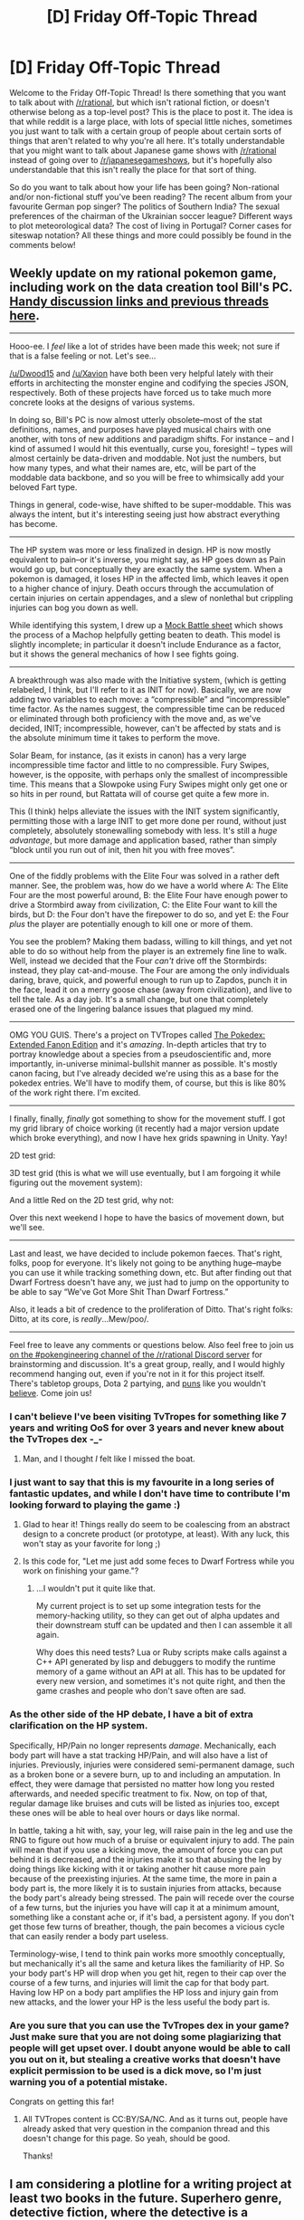 #+TITLE: [D] Friday Off-Topic Thread

* [D] Friday Off-Topic Thread
:PROPERTIES:
:Author: AutoModerator
:Score: 19
:DateUnix: 1480691083.0
:DateShort: 2016-Dec-02
:END:
Welcome to the Friday Off-Topic Thread! Is there something that you want to talk about with [[/r/rational]], but which isn't rational fiction, or doesn't otherwise belong as a top-level post? This is the place to post it. The idea is that while reddit is a large place, with lots of special little niches, sometimes you just want to talk with a certain group of people about certain sorts of things that aren't related to why you're all here. It's totally understandable that you might want to talk about Japanese game shows with [[/r/rational]] instead of going over to [[/r/japanesegameshows]], but it's hopefully also understandable that this isn't really the place for that sort of thing.

So do you want to talk about how your life has been going? Non-rational and/or non-fictional stuff you've been reading? The recent album from your favourite German pop singer? The politics of Southern India? The sexual preferences of the chairman of the Ukrainian soccer league? Different ways to plot meteorological data? The cost of living in Portugal? Corner cases for siteswap notation? All these things and more could possibly be found in the comments below!


** Weekly update on my rational pokemon game, including work on the data creation tool Bill's PC. [[https://docs.google.com/document/d/1EUSMDHdRdbvQJii5uoSezbjtvJpxdF6Da8zqvuW42bg/edit?usp=sharing][Handy discussion links and previous threads here]].

--------------

Hooo-ee.  I /feel/ like a lot of strides have been made this week; not sure if that is a false feeling or not.  Let's see...

[[/u/Dwood15]] and [[/u/Xavion]] have both been very helpful lately with their efforts in architecting the monster engine and codifying the species JSON, respectively.  Both of these projects have forced us to take much more concrete looks at the designs of various systems.  

In doing so, Bill's PC is now almost utterly obsolete--most of the stat definitions, names, and purposes have played musical chairs with one another, with tons of new additions and paradigm shifts.  For instance -- and I kind of assumed I would hit this eventually, curse you, foresight! -- types will almost certainly be data-driven and moddable.  Not just the numbers, but how many types, and what their names are, etc, will be part of the moddable data backbone, and so you will be free to whimsically add your beloved Fart type.

Things in general, code-wise, have shifted to be super-moddable.  This was always the intent, but it's interesting seeing just how abstract everything has become.

--------------

The HP system was more or less finalized in design.  HP is now mostly equivalent to pain--or it's inverse, you might say, as HP goes down as Pain would go up, but conceptually they are exactly the same system.  When a pokemon is damaged, it loses HP in the affected limb, which leaves it open to a higher chance of injury.  Death occurs through the accumulation of certain injuries on certain appendages, and a slew of nonlethal but crippling injuries can bog you down as well.

While identifying this system, I drew up a [[https://docs.google.com/document/d/1aT7Oa0F35Y_9rEJgEkE5pTwT7ckBR9nHA3wGdvINgTs/edit][Mock Battle sheet]] which shows the process of a Machop helpfully getting beaten to death.  This model is slightly incomplete; in particular it doesn't include Endurance as a factor, but it shows the general mechanics of how I see fights going.

--------------

A breakthrough was also made with the Initiative system, (which is getting relabeled, I think, but I'll refer to it as INIT for now).  Basically, we are now adding two variables to each move: a “compressible” and “incompressible” time factor.  As the names suggest, the compressible time can be reduced or eliminated through both proficiency with the move and, as we've decided, INIT; incompressible, however, can't be affected by stats and is the absolute minimum time it takes to perform the move.

Solar Beam, for instance, (as it exists in canon) has a very large incompressible time factor and little to no compressible.  Fury Swipes, however, is the opposite, with perhaps only the smallest of incompressible time.  This means that a Slowpoke using Fury Swipes might only get one or so hits in per round, but Rattata will of course get quite a few more in.

This (I think) helps alleviate the issues with the INIT system significantly, permitting those with a large INIT to get more done per round, without just completely, absolutely stonewalling somebody with less.  It's still a /huge advantage/, but more damage and application based, rather than simply “block until you run out of init, then hit you with free moves”.

--------------

One of the fiddly problems with the Elite Four was solved in a rather deft manner.  See, the problem was, how do we have a world where A: The Elite Four are the most powerful around, B: the Elite Four have enough power to drive a Stormbird away from civilization, C: the Elite Four want to kill the birds, but D: the Four don't have the firepower to do so, and yet E: the Four /plus/ the player are potentially enough to kill one or more of them.

You see the problem?  Making them badass, willing to kill things, and yet not able to do so without help from the player is an extremely fine line to walk.  Well, instead we decided that the Four /can't/ drive off the Stormbirds: instead, they play cat-and-mouse.  The Four are among the only individuals daring, brave, quick, and powerful enough to run up to Zapdos, punch it in the face, lead it on a merry goose chase (away from civilization), and live to tell the tale.  As a day job.  It's a small change, but one that completely erased one of the lingering balance issues that plagued my mind.

--------------

OMG YOU GUIS.  There's a project on TVTropes called [[http://tvtropes.org/pmwiki/pmwiki.php/JustForFun/ThePokedexExtendedFanonEdition][The Pokedex: Extended Fanon Edition]] and it's /amazing/.  In-depth articles that try to portray knowledge about a species from a pseudoscientific and, more importantly, in-universe minimal-bullshit manner as possible.  It's mostly canon facing, but I've already decided we're using this as a base for the pokedex entries.  We'll have to modify them, of course, but this is like 80% of the work right there.  I'm excited.

--------------

I finally, finally, /finally/ got something to show for the movement stuff.  I got my grid library of choice working (it recently had a major version update which broke everything), and now I have hex grids spawning in Unity.  Yay!

2D test grid:

[[http://i.imgur.com/rXlbtQH.png]]

3D test grid (this is what we will use eventually, but I am forgoing it while figuring out the movement system):

[[http://i.imgur.com/7b7QPGs.png]]

And a little Red on the 2D test grid, why not:

[[http://i.imgur.com/urke1Zs.png]]

Over this next weekend I hope to have the basics of movement down, but we'll see.

--------------

Last and least, we have decided to include pokemon faeces.  That's right, folks, poop for everyone.  It's likely not going to be anything huge--maybe you can use it while tracking something down, etc.  But after finding out that Dwarf Fortress doesn't have any, we just had to jump on the opportunity to be able to say “We've Got More Shit Than Dwarf Fortress.”

Also, it leads a bit of credence to the proliferation of Ditto.  That's right folks: Ditto, at its core, is /really/...Mew/poo/.

--------------

Feel free to leave any comments or questions below. Also feel free to join us [[https://discord.gg/sM99CF3][on the #pokengineering channel of the /r/rational Discord server]] for brainstorming and discussion.  It's a great group, really, and I would highly recommend hanging out, even if you're not in it for this project itself.  There's tabletop groups, Dota 2 partying, and [[http://i.imgur.com/j3jRmMZ.png][puns]] like you wouldn't [[http://i.imgur.com/8cUkzoGl.jpg][believe]].  Come join us!
:PROPERTIES:
:Author: ketura
:Score: 16
:DateUnix: 1480694223.0
:DateShort: 2016-Dec-02
:END:

*** I can't believe I've been visiting TvTropes for something like 7 years and writing OoS for over 3 years and never knew about the TvTropes dex -_-
:PROPERTIES:
:Author: DaystarEld
:Score: 8
:DateUnix: 1480714462.0
:DateShort: 2016-Dec-03
:END:

**** Man, and I thought /I/ felt like I missed the boat.
:PROPERTIES:
:Author: ketura
:Score: 6
:DateUnix: 1480715431.0
:DateShort: 2016-Dec-03
:END:


*** I just want to say that this is my favourite in a long series of fantastic updates, and while I don't have time to contribute I'm looking forward to playing the game :)
:PROPERTIES:
:Author: PeridexisErrant
:Score: 5
:DateUnix: 1480714777.0
:DateShort: 2016-Dec-03
:END:

**** Glad to hear it! Things really do seem to be coalescing from an abstract design to a concrete product (or prototype, at least). With any luck, this won't stay as your favorite for long ;)
:PROPERTIES:
:Author: ketura
:Score: 3
:DateUnix: 1480715947.0
:DateShort: 2016-Dec-03
:END:


**** Is this code for, "Let me just add some feces to Dwarf Fortress while you work on finishing your game."?
:PROPERTIES:
:Author: TennisMaster2
:Score: 1
:DateUnix: 1480753762.0
:DateShort: 2016-Dec-03
:END:

***** ...I wouldn't put it quite like that.

My current project is to set up some integration tests for the memory-hacking utility, so they can get out of alpha updates and their downstream stuff can be updated and then I can assemble it all again.

Why does this need tests? Lua or Ruby scripts make calls against a C++ API generated by lisp and debuggers to modify the runtime memory of a game without an API at all. This has to be updated for every new version, and sometimes it's not quite right, and then the game crashes and people who don't save often are sad.
:PROPERTIES:
:Author: PeridexisErrant
:Score: 1
:DateUnix: 1480755903.0
:DateShort: 2016-Dec-03
:END:


*** As the other side of the HP debate, I have a bit of extra clarification on the HP system.

Specifically, HP/Pain no longer represents /damage/. Mechanically, each body part will have a stat tracking HP/Pain, and will also have a list of injuries. Previously, injuries were considered semi-permanent damage, such as a broken bone or a severe burn, up to and including an amputation. In effect, they were damage that persisted no matter how long you rested afterwards, and needed specific treatment to fix. Now, on top of that, regular damage like bruises and cuts will be listed as injuries too, except these ones will be able to heal over hours or days like normal.

In battle, taking a hit with, say, your leg, will raise pain in the leg and use the RNG to figure out how much of a bruise or equivalent injury to add. The pain will mean that if you use a kicking move, the amount of force you can put behind it is decreased, and the injuries make it so that abusing the leg by doing things like kicking with it or taking another hit cause more pain because of the preexisting injuries. At the same time, the more in pain a body part is, the more likely it is to sustain injuries from attacks, because the body part's already being stressed. The pain will recede over the course of a few turns, but the injuries you have will cap it at a minimum amount, something like a constant ache or, if it's bad, a persistent agony. If you don't get those few turns of breather, though, the pain becomes a vicious cycle that can easily render a body part useless.

Terminology-wise, I tend to think pain works more smoothly conceptually, but mechanically it's all the same and ketura likes the familiarity of HP. So your body part's HP will drop when you get hit, regen to their cap over the course of a few turns, and injuries will limit the cap for that body part. Having low HP on a body part amplifies the HP loss and injury gain from new attacks, and the lower your HP is the less useful the body part is.
:PROPERTIES:
:Author: InfernoVulpix
:Score: 3
:DateUnix: 1480696619.0
:DateShort: 2016-Dec-02
:END:


*** Are you sure that you can use the TvTropes dex in your game? Just make sure that you are not doing some plagiarizing that people will get upset over. I doubt anyone would be able to call you out on it, but stealing a creative works that doesn't have explicit permission to be used is a dick move, so I'm just warning you of a potential mistake.

Congrats on getting this far!
:PROPERTIES:
:Author: xamueljones
:Score: 3
:DateUnix: 1480727370.0
:DateShort: 2016-Dec-03
:END:

**** All TVTropes content is CC:BY/SA/NC. And as it turns out, people have already asked that very question in the companion thread and this doesn't change for this page. So yeah, should be good.

Thanks!
:PROPERTIES:
:Author: ketura
:Score: 3
:DateUnix: 1480728146.0
:DateShort: 2016-Dec-03
:END:


** I am considering a plotline for a writing project at least two books in the future. Superhero genre, detective fiction, where the detective is a postcog, able to see the past in the area they are currently located in.

There are clearly highly successful, but eventually run into a big problem. One of the crimes they are called on to investigate was performed by a precog.

Precog vs postcog. Cat and mouse between people who can see each other across time. One critical aspect is that tie passes as a constant between them, meaning they can see and hear each other in real time. The crime was committed three days before the postcog first discovered the guilt of the precog, so the precog has three days in their time to silence the postcog, before the knowledge of their guilt leads to their becoming a fugitive.

The precog knows that the postcog will be able to testify against them, and tries to kill the postcog before the trial date using traps of various types, from explosives to poisons.

The postcog just has to stay alive long enough that the precog is taken into police custody.

I already have lots of ideas, but this seems like something that might be of interest to [[/r/rational][r/rational]], so if you want to point out interesting scenarios, I'd love to hear them.
:PROPERTIES:
:Author: Farmerbob1
:Score: 8
:DateUnix: 1480707726.0
:DateShort: 2016-Dec-02
:END:

*** u/Roxolan:
#+begin_quote
  The precog knows that the postcog will be able to testify against them, and tries to kill the postcog before the trial date using traps of various types, from explosives to poisons.
#+end_quote

How does the postcog not die instantly (to, say, a gun)?

Their power may be very useful in a police investigation, but seems to have limited defensive capabilities, while reliable precog is OP.
:PROPERTIES:
:Author: Roxolan
:Score: 5
:DateUnix: 1480720209.0
:DateShort: 2016-Dec-03
:END:

**** The postcog can follow the precog in realtime, and see what they were doing three days prior, and react to it.

So, if the precog wants to set up an ambush for the postcog, they have to do it in a way that the postcog doesn't realize is a ambush.

One critical part of this is that the two powers become entwined with one another after their first interaction at the crime scene. Neither of them can break free of the timeframe. The entwining limits both parties.
:PROPERTIES:
:Author: Farmerbob1
:Score: 2
:DateUnix: 1480723005.0
:DateShort: 2016-Dec-03
:END:

***** Here's the confusing part, if the precog can set up an ambush for the postcog and see that it's a failure, what stops them from changing the set up or undoing the ambush to take account for how the postcog survived?

For example, precog walks to a room where he left his explosive devices hidden, secretly sets up the bomb for it to explode three days in the future while postcog is watching, and the postcog avoids it by noticing a clue and getting out of the room before it explodes. Precog notices that the postcog was in the room for five minutes before ducking out within ten seconds of the bomb exploding. So he resets the timer (in full view of the postcog) to make it explode about three minutes earlier. How can the postcog survive then?

Basically, while you are giving the illusion that the postcog and precog are interacting directly, the precog can change his actions in advance once he learns of how the postcog acted during a certain timeframe. Or are you going with something like the future is set in stone once observed? Meaning if the precog sees something happen, it has to occur?
:PROPERTIES:
:Author: xamueljones
:Score: 6
:DateUnix: 1480726900.0
:DateShort: 2016-Dec-03
:END:

****** Hrm. Thank you for pointing out the fault so clearly. I think the only way to address it would be to somehow allow the present postcog to somehow communicate with the past postcog, or share a single mental state.

This would allow the postcog to warn herself or simply be aware about what the precog was doing.

In essence the entwining would allow the postcog some semblance of precognitive ability, but only of her own future self's actions.

This would lead to the postcog knowing about ambushes due to warnings or direct observations by the future-self.

However, the postcog is trying to follow the precog, to keep them in view... That means every ambush has the potential to force the postcog break the connection and allow the precog to set ambushes without oversight by the future postcog. which the postcog probably would not survive, for reasons mentioned above.

The precog, if they are clever enough, can set a trap that the postcog doesn't fully understand, and the postcog cannot dally to figure it out, or they will lose track of the precog. The prior postcog, which is the target of the ambushes, has a little longer to figure out traps than the future postcog does.

The precog has limitations. They do not want to become a known criminal, so their activities can't be seen by to many people, and they must create minimal forensic evidence. They cannot visit their home, job, family, or get in their car, use their own phone, etc, when the postcog is watching.

If the postcog can identify the precog, the entire police department can be brought to bear. Even before that, though they are mundanes, they can certainly provide bodyguard support, looking for a disguised man setting in ambush.

If the postcog is identified, especially if he starts killing and destroying lots of people and real estate, more powerful heroes or even vigilantes might also be brought in, some of which would be hard for an otherwise mundane precog to deal with if they learn who he is.

I'll have to think about this for a while to see how viable it is, but if anyone sees more holes, I'd love to hear them.

The important thing is, can the power entwining allow both the precog and postcog to act rationally and have the outcome be uncertain for the reader, without deus-ex?
:PROPERTIES:
:Author: Farmerbob1
:Score: 1
:DateUnix: 1480799369.0
:DateShort: 2016-Dec-04
:END:


***** Precog sits in an ambush spot with a gun. Postcog wanders in their respective powers' range. They notice each other.

Precog knows exactly how postcog is going to try to dodge / flee / counterattack, and aims accordingly. Worst case scenario, if it turns out postcog brought a surprise ace-in-the-hole, precog just flees (while dodging unerringly) and tries again later.

Meanwhile, postcog's power is doing jack shit. All it's showing is precog sitting on their ass for a few hours, which is no help at all to actually survive the ambush.

e: at best postcog might stumble onto precog's trail before hitting the ambush point, IF they luck out on which direction they enter the ambush zone form. But that's easily countered (if nothing else, just by staying in the ambush spot for three days).
:PROPERTIES:
:Author: Roxolan
:Score: 3
:DateUnix: 1480727947.0
:DateShort: 2016-Dec-03
:END:


*** I think you've also missed the important point that /the precog can't have any actual limit on how far they can theoretically see into the future/.\\
If you've read "...And I Show You How Deep The Rabbit Hole Goes" then it's immediately obvious that the precog can see their future actions /which are influenced by things they can see in the future that they currently can't/. Just write what you see in the future (in code so the postcog can't read it) then look at what you've written 3 days in the future. There's no real way to get around this without postulating that they are actually seeing a alternate reality where they lost their powers in the next second, however if you go that route then the precog is pretty impotent because the future where he lost his powers has very little resemblance to the /actual/ future.
:PROPERTIES:
:Author: vakusdrake
:Score: 5
:DateUnix: 1480747347.0
:DateShort: 2016-Dec-03
:END:

**** I may have a interesting workaround to this, posted below, in response to a prior response.
:PROPERTIES:
:Author: Farmerbob1
:Score: 1
:DateUnix: 1480799598.0
:DateShort: 2016-Dec-04
:END:

***** I don't see what you're talking about, I've read all the comments in your thread and i'm not seeing it.\\
The closest thing to a solution I see is the comment about the postcog sharing consciousness with their past self. Because if you think about it you could alter the precogs powers to work the same way just over a different chunk of time.\\
Basically both the cog's would have minds that extend across three days, with the only difference being which time period they are occupying. Damn I have no idea if that's what you intended but that's actually a brilliant solution. Their consciousness would view things as a point in which things become fixed, followed by a constantly shifting probability space.

There was a short story like that I read where there's this humanoid creature that has precognition like that, it's not even sapient but by viewing time the way it does it's still extremely powerful.
:PROPERTIES:
:Author: vakusdrake
:Score: 2
:DateUnix: 1480841760.0
:DateShort: 2016-Dec-04
:END:

****** u/xamueljones:
#+begin_quote
  There was a short story like that I read where there's this humanoid creature that has precognition like that, it's not even sapient but by viewing time the way it does it's still extremely powerful.
#+end_quote

Could you tell me what story that's from? I'm now really interested in reading it. Thanks!
:PROPERTIES:
:Author: xamueljones
:Score: 2
:DateUnix: 1480929410.0
:DateShort: 2016-Dec-05
:END:

******* In the short story in question the entity looks like a man with a lion mane or something like that, it was in a thread about powerful non-sentient creatures or something. I tried a shit ton of keywords related to everything I could come up with about it on this subreddit as well as google generally.\\
If it helps (it probably doesn't) the story felt kind of aesthetically old, like it might have been written in the 70's or earlier.
:PROPERTIES:
:Author: vakusdrake
:Score: 1
:DateUnix: 1480967508.0
:DateShort: 2016-Dec-05
:END:

******** Was it [[https://en.wikipedia.org/wiki/The_Golden_Man][The Golden Man]]?
:PROPERTIES:
:Author: xamueljones
:Score: 2
:DateUnix: 1481251474.0
:DateShort: 2016-Dec-09
:END:

********* Yes!! I didn't remember why I kept looking up golden as a keyword but thanks for finding it.
:PROPERTIES:
:Author: vakusdrake
:Score: 1
:DateUnix: 1481251611.0
:DateShort: 2016-Dec-09
:END:


******* It's [[http://sickmyduck.narod.ru/pkd082-0.html][The Golden Man]] by Philip K. Dick, I think.
:PROPERTIES:
:Author: Noumero
:Score: 1
:DateUnix: 1481284048.0
:DateShort: 2016-Dec-09
:END:


****** To be sure it will work, I'm going to have to think about it for an extended period of time, which is fine as I have a book to edit and another to write before this book is considered.

The shared consciousness across time is where I am at this time, but the exact implementation is still up in the air.

I'm considering merging their powers and giving each of them the same power set, but I have to make sure that works too. This would mean that the present enemy would be aware of the past actions as well, so there would be two people occupying the past AND the present, with the same powers, but each unfamiliar with the specific powers because their powers are an amalgam of the two different power sets.

In order to force action and prevent too much thought and deliberation in the story, I'm thinking about introducing some sort of event horizon for time changes like you referenced. Something like Langoleirs (sp?), but I don't think you were referencing them.

This train of thought has been sneaking up on me. I'll say, not entirely untruthfully, that I think that is what caused me to create some logical weirdness in my most recent prior post, where I differentiated present and past selves. Identical powers for each of them is probably the most elegant solution.

More than thinking about it, I'm probably going to have to write a substantial synopsis and logic test it before I start writing the story.

Since this is happening in the Reject Hero universe, both of their powers will require metabolic expense far beyond normal human to power the abilities, so today, while driving, I imagined scenarios where the two try to keep themselves fed while on the run, chasing each other around in the past as they each attempt to disable/kill/figure out the identity of the enemy in the present.

I'm definitely writing this, now that I've spent time thinking about some of the fun I can have with it, beyond the time shenanigans, but at my current writing pace, that might take a very long time.
:PROPERTIES:
:Author: Farmerbob1
:Score: 1
:DateUnix: 1480875628.0
:DateShort: 2016-Dec-04
:END:

******* Yeah a you mentioned the characters would /basically/ have the same power. However because the three days their power covers only overlap in the "present" they would have an important asymmetry. Of course their would be no "present" they both agreed on; the postcog would see three days ago as the present and everything after that as shifting potentiality, whereas the precog would see the "present" as the present but also gets to see the future as probability space.

Honestly the postcogs powers are significantly more powerful, because his fixed present is three days before the precog so he can change events the precog sees as fixed from his perspective (and when they're changed he'll think they were always the way the postcog made them).\\
You might have to remedy this imbalance by giving some advantage to the precog, like being a crime lord with lots of resources who's also maybe slightly more clever and starts out with a better understanding of his power. This way you can start out with the precog winning because the postcog doesn't yet realize he can change the past not just observe it.\\
Though actually the whole premise of being able to observe what's happening in a location in three days or what already happened would require a extra power the way things are set up. After all the way the powers are now you would only be able to see events that you were or will be present for potentially.

Hmm thinking about it having the two people have a timeframe asymmetry is kind of difficult. After all from the perspective of the postcog the precog doesn't even have powers, since his consciousness only stretches over a period of time that will /always/ begin three days in the future. So yeah I guess it might not make sense unless their powers have a time period that overlaps somewhat.

Also I think their are some interesting things to explore here. For one it would be weird (and fascinating) for people who had 'cog abilities, but would never get to use them from their perspective, since they only worked over a time period that was always going to start a few days (or maybe even a few seconds) in the future. Maybe 'cog abilities are actually super common, but they are usually locked away from most people by a unbridgeable time gap, this would be interesting because as a 'cog looked forwards from their present they might see a bunch of people suddenly getting powers that never would in the "real" future, Bonus Points if people do randomly get their cog powers and if at other times people lost theirs for no clear reason.\\
A interesting background detail would be the fact that even for people without powers the present is still stretched over a 6 day period (assuming people with powers generally only stretch 3 days away from this timelines "present"). So as a result post cogs would see a world where because of overlap with precogs (though postcogs are precogs from their own perspective) the future is always known nearly a week in advance, though if the number of cog's is low then people might only know really significant future events, or whatever the information the precogs decided to bring back. Of course all of this would be constantly shifting as well from the postcogs perspective as it's not yet fixed from their perspective.
:PROPERTIES:
:Author: vakusdrake
:Score: 2
:DateUnix: 1480898745.0
:DateShort: 2016-Dec-05
:END:

******** Good stuff in here, but I don't trust myself to be logically consistent with some of the more interesting possibilities you present. At this point, I'm pretty much fixed on the two opponents mingling powers, and both of them operating in both the past and the present.

It also occurred to me that this would never happen to an unfettered precog if they could properly account for a postcog's interference in the future. They would simply avoid the scenario entirely if they wanted to avoid discovery and conflict, unless it became absolutely critical for some reason or another to make an adjustment.

One of the plot ideas I had for motive is that the precog is actively seeking out highly successful people with impractical success ratios in whatever business they are involved in, and killing them, because they fear the existence of other precogs, who might interfere with their life. This might touch on your idea of intermittent powers.
:PROPERTIES:
:Author: Farmerbob1
:Score: 2
:DateUnix: 1480937397.0
:DateShort: 2016-Dec-05
:END:


** For those of you who haven't played Dishonored 2 yet (and have the specs to run it), I heavily recommend it. While the game isn't really rational, more on that later, it features great story-telling in a way that will probably appeal to people who like rational fiction.

Everything in the world of Dishonored 2 feels alive, makes sense, and reinforces the narratives of the game. Reading / watching / listening to its stories feels like playing a video game while reading a dozen very clever fanfictions deconstructing its universe.

You have big picture stuff, people discussing recent events and backstory elements, and newspapers dropping hints about your next missions. But you also have little details that make everything alive, connected and consistent: an overseer in deep cover who booby-trapped his front door; in the middle of a bloodfly-infested building, a journal about a club of occultists who thought tripping on bloodfly venom was a great idea; a black market vendor who sells you weapons, whose shop you can break into to take all his stuff and his money (that one blew my mind); or guards who worry they're going to be replaced by the deadly killer robots the duke is buying.

All these things make the world seem incredibly rich, and consistent. I'd still say it's not rational, because the protagonist basically deals with every single problem through either violence or creative violence; and while the villains are mostly compelling, they're all varying degrees of pure evil: the Crown Killer is a sadistic murderer, Jindosh is an arrogant scientist, Ashworth is a cruel witch, etc.

Also, my only complaint about this game: the heart kind of sucks. In the first game, it was that mysterious, omniscient commentator who gave you another angle on the people who you met and killed; in this one, it spends most of its lines complaining or telling you about how every single person you meet is a sociopath who gave their uncle fake medicine or something (although I do like what it has to say about named characters).
:PROPERTIES:
:Author: CouteauBleu
:Score: 7
:DateUnix: 1480712288.0
:DateShort: 2016-Dec-03
:END:


** [[http://www.sjgames.com/gurps/][The Generic Universal RolePlaying System]] is having a GIGANTIC sale! [[http://forums.sjgames.com/showthread.php?t=147160][Get 40% off the price of /DRM-free/ GURPS PDFs until 2016-12-15.]] Take this chance to become acquainted with an exhaustively-researched and simulationist system that's /far/ more interesting than the wild abstraction of d20.

Even if you never actually play a game of GURPS, the books are quite fascinating to read (e.g., [[http://www.sjgames.com/gurps/books/low-tech/][the Low-Tech series]]), and include [[http://www.sjgames.com/gurps/biblios.html][thorough bibliographies]] if you want to learn more about the topics covered.

Some examples...\\
- [[http://www.sjgames.com/gurps/books/Basic/][GURPS Basic Set]] (necessary to play): [[http://www.warehouse23.com/products/gurps-basic-set-characters-and-campaigns][+$55+ $33]]\\
- [[http://www.sjgames.com/gurps/books/martialarts/][GURPS Martial Arts]] (dismember your enemies, slash open their veins, or overwhelm them with high-speed combos--with /realistic/ skill penalties!): [[http://www.warehouse23.com/products/SJG31-0105][+$28+ $17]]\\
- [[http://www.sjgames.com/gurps/books/Vehicles/][GURPS Vehicles]] (design your own truck/tank/locomotive/autogyro//whatever!!/): [[http://www.warehouse23.com/products/SJG30-6505][+$15+ $9]]*\\
- [[http://www.sjgames.com/gurps/books/thaumatology/][GURPS Thaumatology]] (create your own magic system!): [[http://www.warehouse23.com/products/SJG31-0107][+$30+ $18]]\\
- [[http://www.sjgames.com/gurps/books/Space/][GURPS Space]] (procedurally generate alien species and entire solar systems!): [[http://www.warehouse23.com/products/SJG31-1002][+$25+ $15]]\\
- [[http://www.sjgames.com/gurps/books/low-tech/][GURPS Low-Tech]] (learn about the development of civilization!): [[http://www.warehouse23.com/products/SJG31-0108][+$20+ $12]]\\
- [[http://www.sjgames.com/gurps/books/ImperialRome/][GURPS Imperial Rome]] (learn about ancient Rome!): [[http://www.warehouse23.com/products/SJG30-6048][+$8+ $5]]*\\
*Note: These two were written for GURPS Third Edition, while the current version of GURPS is Fourth Edition. However, they're still mostly compatible with Fourth Edition's mechanics.

--------------

Reminder: [[http://i.imgur.com/PtWmpiY.png][Equal-area projections are better than conformal projections.]] ([[http://np.reddit.com/r/paradoxplaza/comments/5f7yoi/does_it_bother_anyone_else_how_south_america_is/daik3al/?context=2][Source]])

--------------

Please be aware that [[https://en.wikipedia.org/wiki/Chernobyl_New_Safe_Confinement][the structure recently erected over the Chernobyl power plant]] should be called, not an [[https://en.wikipedia.org/wiki/Arch][/arch/]] (and /definitely/ not a [[https://en.wikipedia.org/wiki/Dome][/dome/]]), but a [[https://en.wikipedia.org/wiki/Vault_(architecture)][/vault/]]. The meanings of =arch= and =vault=, though they must inevitably overlap ([[https://en.wikipedia.org/wiki/Sorites_paradox][how far must an arch be extruded before it should be called a vault?]]), should be kept as separate as possible (presumably, based on the ratio of the volume enclosed by the 3D structure to the area enclosed by the 2D arc), in order to avoid ambiguity--and, in my opinion, the Chernobyl structure falls /firmly/ on the =vault= side of this blurry line. (See, e.g., [[https://upload.wikimedia.org/wikipedia/commons/e/ed/New_Safe_Confinement.jpg][this photograph]], which clearly shows how half of the structure comprises four linked /arches/--any one of which could stand on its own--that combine to form a /vault/.)

--------------

[[http://toakraka.neocities.org/2016-11-30/2016-11-30.html][Here]]'s a fun mini-[[https://allthetropes.org/wiki/After_Action_Report][AAR]] of my most recent campaign in /[[http://www.reddit.com/r/crusaderkings][Crusader Kings II]]/.
:PROPERTIES:
:Author: ToaKraka
:Score: 6
:DateUnix: 1480691525.0
:DateShort: 2016-Dec-02
:END:

*** Geography minor here - the problem is less about any particular map projection than the twin fact that many mapmakers these days don't know how to choose a projection, and most readers don't even know what a map projection is!

For instance, the Mercator is great if you want to preserve angles, useful for navigation, but so bad for general use or political maps that many geographic societies have recommended that it's use be banned.

Personally, I tend to use the Plate Caree if it must be rectangular, [[https://xkcd.com/977][a globe]] if at all possible - and the geostationary and orthographic projections make this surprisingly practical even without interactive stuff, or simply whatever projection the data comes in. But I tend to deal more in remote sensing and earth observation than political chloropleths, so take that with a grain of salt :)
:PROPERTIES:
:Author: PeridexisErrant
:Score: 3
:DateUnix: 1480715585.0
:DateShort: 2016-Dec-03
:END:

**** [[http://imgs.xkcd.com/comics/map_projections.png][Image]]

[[https://m.xkcd.com/977/][Mobile]]

*Title:* Map Projections

*Title-text:* What's that? You think I don't like the Peters map because I'm uncomfortable with having my cultural assumptions challenged? Are you sure you're not ... ::puts on sunglasses:: ... projecting?

[[https://www.explainxkcd.com/wiki/index.php/977#Explanation][Comic Explanation]]

*Stats:* This comic has been referenced 588 times, representing 0.4258% of referenced xkcds.

--------------

^{[[https://www.xkcd.com][xkcd.com]]} ^{|} ^{[[https://www.reddit.com/r/xkcd/][xkcd sub]]} ^{|} ^{[[https://www.reddit.com/r/xkcd_transcriber/][Problems/Bugs?]]} ^{|} ^{[[http://xkcdref.info/statistics/][Statistics]]} ^{|} ^{[[https://reddit.com/message/compose/?to=xkcd_transcriber&subject=ignore%20me&message=ignore%20me][Stop Replying]]} ^{|} ^{[[https://reddit.com/message/compose/?to=xkcd_transcriber&subject=delete&message=delete%20t1_dapqvwr][Delete]]}
:PROPERTIES:
:Author: xkcd_transcriber
:Score: 2
:DateUnix: 1480715590.0
:DateShort: 2016-Dec-03
:END:


*** While I am impressed by the sheer breadth of content and elegant design of GURPS, I personally prefer narrativist systems. FATE gives the players and GM much more freedom to tell the story they want to without worrying about mechanics or balance. [[https://fate-srd.com/][The core rules and supplements can be read for free here]], though my personal favorite is the Strange FATE system used in The Kerberos Club and Base Raiders since I like how it handles magic and superpowers. Now if only I could find someone else who wants to play...
:PROPERTIES:
:Author: trekie140
:Score: 1
:DateUnix: 1480694155.0
:DateShort: 2016-Dec-02
:END:

**** GURPS is best viewed as a last resort system for GMing due to its overwhelming amount of mechanics.
:PROPERTIES:
:Author: rineSample
:Score: 1
:DateUnix: 1480843464.0
:DateShort: 2016-Dec-04
:END:

***** How do you figure that? Isn't GURPS's core mechanic still pretty much just "Take the character's skill-level, check for whatever modifiers apply in the situation and add them to the skill, roll 3d6, and compare"? Granted, you may want a few splatbooks' ref-tables to list the relevant modifiers for trying to use voodoo to protect against a psychic while in zero-g and being distracted by rabid weasels, but is there any other system that covers such a scenario in any simpler fashion?
:PROPERTIES:
:Author: DataPacRat
:Score: 2
:DateUnix: 1480846041.0
:DateShort: 2016-Dec-04
:END:


** Remember how I praised the Flash tv show not long ago? I hereby restrict my complements to season one and parts of season two. I'm nearly caught up on season three and it seems to be going down the drain like Arrow did at roughly the same rate, for pretty much the same reasons, and it won't be coming back up. The characters keep making stupid decisions, the plot is contrived and drawn out, and the themes the story explores don't make any sense. What happened to such a fun, if cheesy, superhero series?

The best I can figure is that the writers, for both Arrow and Flash, had a great season-long arc for the first year that also acted as a great framing device for episodic crimefighting. After that arc wrapped up, though, they didn't seem to know what to do with the story. The second season for both shows are padded out with bland one-off arcs and the Big Bad for the season fails to be as compelling. Then the third season comes around and the plot completely loses focus of what it's about yet still ends up being formulaic.

I also want to blame the executives at CW for seemingly boxing the writers in. Tons of new characters kept getting introduced for the sake of it and shoehorned into the plot. I'm convinced Legends of Tomorrow was made to compensate for this by taking all the excess side characters away to a different story, but they also ended up taking compelling villains and side characters too. If Flash is so desperate for plot, why deny the show access to Captain Cold and, by extension, the Rouges? They're Flash's signature villains!
:PROPERTIES:
:Author: trekie140
:Score: 5
:DateUnix: 1480693392.0
:DateShort: 2016-Dec-02
:END:

*** I've watched one episode of Flash, and it was the one in season 2 where velocity 9 was introduced.

What a shitshow. Why is Flash jumping across the broken bridge at the end when he knew he couldn't do that at the beginning a mere day earlier? Why was the V9 user able to break the bridge with resonance when she had no strength boosts? Why had they never bothered to use the precog guy on the hat before that moment? Why was V9 even /able/ to close and lock the power suppression chamber? Haven't they ever heard of operational security?

It was just completely terrible!
:PROPERTIES:
:Author: Frommerman
:Score: 2
:DateUnix: 1480696394.0
:DateShort: 2016-Dec-02
:END:

**** Actually the precog did make sense at the time since they still didn't know how his powers worked, but everything else you said is accurate. The action was lazy, the plot was contrived, the characters made stupid mistakes, and the introduction of Velocity 9 ends up having very little impact on the overarching story. That basically sums up everything wrong with season two, though I assure you that the first one is good even if it's really cheesy.
:PROPERTIES:
:Author: trekie140
:Score: 1
:DateUnix: 1480697727.0
:DateShort: 2016-Dec-02
:END:


*** Writers may spend years on the first episode and developing a pitch for a show. Once you start the show, you have to operate in real time.
:PROPERTIES:
:Author: TaoGaming
:Score: 2
:DateUnix: 1480717701.0
:DateShort: 2016-Dec-03
:END:


*** I hear that a similar issue happened with Supernatural, tho I never really watched it myself. The original writers had 5 seasons of plot figured out, but when they hit that point it just...kept going.
:PROPERTIES:
:Author: ketura
:Score: 1
:DateUnix: 1480694577.0
:DateShort: 2016-Dec-02
:END:

**** Yeah, but Supernatural's main advantage is that it started off as a monster of the week series that gradually introduced an overarching plot. It still kept going after it should've ended, but the basic premise of brothers cruising the country hunting monsters is something you can keep going. The weekly villains in Flash and Arrow started off being tied into the season villain's plan, but then the next season's villain does the exact same thing for a completely different reason /and/ one-off villains show up anyway for no reason.

There are plenty of big franchises that built themselves off of sticking to a formula, but that was because the formula itself was compelling and elegant in its simplicity. I actually think the shows would've benefited from switching to a villain of the week structure since it would give the writers more freedom. Superhero stories have always succeeded for the same reasons as sci-fi, they keep doing creative and interesting things with the characters and setting. Flash and Arrow, on the other hand, have been stuck in a rut that they won't get out of.
:PROPERTIES:
:Author: trekie140
:Score: 1
:DateUnix: 1480695957.0
:DateShort: 2016-Dec-02
:END:


** I've been doing some rereading of stories I read a long time ago, and I have to recommend [[https://www.amazon.com/dp/B003VIWNSU/ref=dp-kindle-redirect?_encoding=UTF8&btkr=1][Skulduggery Pleasant]] for those who are craving something about Harry Dresden. It's like a Dresden-lite, but while it's similar in feel and tone, it's not a knock-off copy. The magic system's well-explained (at least the parts that our protagonist uses) and there are a lot of interesting characterization going on.

I don't know if it's really worth recommending by itself because it's a story written about a Dresden-like character, but through the eyes of a sidekick. I had fun reading it, but I'm not sure if it was more because of how much it soothed my Dresden-itch or because of the book on it's own merits. I've only read the first book so far and for some reason only the first 3 books in a 9 book series have a Kindle edition for me to read.

The [[http://www.goodreads.com/book/show/284440.Skulduggery_Pleasant][Goodreads reviews]] should help decide if you want to read it.
:PROPERTIES:
:Author: xamueljones
:Score: 6
:DateUnix: 1480725608.0
:DateShort: 2016-Dec-03
:END:

*** Thanks I'll give it a look.
:PROPERTIES:
:Author: Empiricist_or_not
:Score: 1
:DateUnix: 1480781393.0
:DateShort: 2016-Dec-03
:END:


** I'm having an un-rational moment, and despite knowing that, it's still affecting my behaviour.

Earlier today, my newsfeed included the datum discussed [[https://www.reddit.com/r/PoliticalDiscussion/comments/5g7118/what_does_trumps_phone_conversation_with_the/][here]], of Trump having a phone call with the President of Taiwan; and the item discussed [[https://www.reddit.com/r/politics/comments/5g2yc4/the_law_that_could_allow_trump_to_shut_down_the/][here]], about Trump talking about 'shutting down' the Internet. And later, while listening to my music playlist of the Merry Wives of Windsor, one of the tunes that popped up was "Green Fields of France", one version of which can be heard [[https://www.youtube.com/watch?v=TFunhlWJiok][here]]. And I started wondering whether I was prepared for politics to go in an even more negative direction than I'd thought it might back during the American elections, faster than I thought it might.

Specifically, I have the question stuck in my head: "Have I made the appropriate level of preparations, in case of significant military conflict within the year?". There are a variety of possibilities, from America's Congress passing laws that I find abhorrent, to China engaging in cyberwar against North American network infrastructure, to a minor US/Canadian dispute blowing up to the point Trump convinces some portion of the US military across the border to ensure the continued flow of "vital resources", to worse.

Put another way - I've just finished figuring out what I would want to have done this month if, some time next year, many websites I find valuable become permanently deleted and unrecoverable (in spite of the Internet Archive's efforts). (Part of the answer: the program [[https://www.gnu.org/software/wget/manual/wget.html][wget]] and an [[https://store.mdisc.com/][archival Blu-Ray burner]].)

The thing is, from inside my own head, I can't tell whether my thoughts have been doing this particular set of planning because I'm currently in the middle of one of my bouts of depression, or if it's actually a perfectly reasonable response to modern life and current events. So I'm looking for some external auditing, here where the sanity waterline is reasonably high:

How crazy do I sound to you?
:PROPERTIES:
:Author: DataPacRat
:Score: 4
:DateUnix: 1480754738.0
:DateShort: 2016-Dec-03
:END:

*** Only crazy in that you seem to be focusing on the apex of Mazlows hierarchy. I'm not sure if your allready prepped or just focusing on what seems important at the moment. Lets leave the question of if your concerns are valid aside for a second. If we see significant disruption, logistics are going to go first, and most analysis I've read have grocery stores in urban areas empty in well under 7 days.

So how much food and water and electrical generating capacity do you have set aside?
:PROPERTIES:
:Author: Empiricist_or_not
:Score: 5
:DateUnix: 1480781980.0
:DateShort: 2016-Dec-03
:END:

**** u/DataPacRat:
#+begin_quote
  So how much food and water and electrical generating capacity do you have set aside?
#+end_quote

Without revealing any particular details that I might one day wish I'd never shared: my physical library still has a set of Y2K prepping books next to the ones on camping, and I've long had my sets of plans in place for both hunkering down or bugging out. There are a few pieces of gear that I could wish for, like a [[http://www.canadiantire.ca/en/pdp/coleman-100-watt-12-volt-crystalline-panel-0112099p.html][100 watt solar panel]] and relevant accessories, or a decent ham radio base station and antenna instead of my handheld portable transceiver (VA3BOS at your service), but given that I'm on a fixed income and that Life Happens, I've never quite been able to scrape together the couple hundred bucks needed at any given time for either of those items.

But hey, I've got a handheld computer with copies of Wikipedia and Wikivoyage and a few other things, a folding solar panel that just barely fits in an oversized coat pocket to power it, and a microfiber towel that fits in my other oversized coat pocket, so I Don't have to Panic, right? :)
:PROPERTIES:
:Author: DataPacRat
:Score: 2
:DateUnix: 1480797231.0
:DateShort: 2016-Dec-04
:END:

***** I recommend investing some of your fun/hobby money in 50lb bags of rice or something similar and a lifestraw, which is rather expensive, but from what I've read pretty good as far as covering the basics. I keep these in my own hurricane supplies, but securing a supply of food and water are the starting points us pasty pale thinky types need if bad things happen.
:PROPERTIES:
:Author: Empiricist_or_not
:Score: 1
:DateUnix: 1480811365.0
:DateShort: 2016-Dec-04
:END:

****** u/DataPacRat:
#+begin_quote
  50lb bags of rice or something similar and a lifestraw
#+end_quote

I already have equivalents to those items. :)

#+begin_quote
  securing a supply of food and water are the starting points us pasty pale thinky types need if bad things happen.
#+end_quote

Let's go with "I have the basics down", and further plans are more to either increase the length of time I can survive without external support, or to improve my quality-of-life for the duration and for afterwards, or are backup plans in case my basic plans come crashing down around my ears. (An example of the latter - I live in a townhouse complex, and if any of three other households manage to burn their place down, mine will go with it, taking away nearly all of my planned resources. Which is just one reason for me to make one or more extra copies of any M-Discs I burn, to ask family members to tuck into a cupboard for me and forget about.)
:PROPERTIES:
:Author: DataPacRat
:Score: 1
:DateUnix: 1480812650.0
:DateShort: 2016-Dec-04
:END:

******* Glad to hear it.
:PROPERTIES:
:Author: Empiricist_or_not
:Score: 1
:DateUnix: 1480813800.0
:DateShort: 2016-Dec-04
:END:


*** As a point of interest: as of when I woke up, the votes were: [[http://lesswrong.com/r/discussion/lw/o69/open_thread_nov_28_dec_04_2016/diqb][LessWrong]], two votes for paranoid; [[https://www.reddit.com/r/rational/comments/5g3p4m/d_friday_offtopic_thread/daqck7b/][/r/rational]], two votes for not particularly crazy.

Emotionally, I'm not feeling the particular "I'm going to hate myself in January 2018 if I haven't mailed copies of my archival Blu-Ray discs to certain members of my extended family stretching halfway across the continent by then, and the Net gets taken down" urgency that I did when I posted, but it still seems like a good idea to nudge my plans in the direction of being able to handle that particular scenario with minimal losses of what I find valuable.
:PROPERTIES:
:Author: DataPacRat
:Score: 2
:DateUnix: 1480797614.0
:DateShort: 2016-Dec-04
:END:


*** Eh, I wouldn't call it paranoid, but I don't think your fears are really founded. The Internet is mostly centralized around American infrastructures, but it still exists in the rest of the world, and back ups are a thing. The government has strong incentives to take down sites like The Pirate Bay or MEGA and haven't managed to do so definitively yet; Wikipedia is probably going to be fine.
:PROPERTIES:
:Author: CouteauBleu
:Score: 2
:DateUnix: 1480803690.0
:DateShort: 2016-Dec-04
:END:

**** u/DataPacRat:
#+begin_quote
  The government has strong incentives to take down sites like The Pirate Bay or MEGA and haven't managed to do so definitively yet
#+end_quote

I find this arguable. In this case, what you refer to as 'The government', I would reduce to 'That portion of the government under the influence of the lobbyists of the Movie And Film Industry Associations of America', which, while willing to throw its not-completely-insignificant weight around, can't leverage the weight of the whole American government. I'm thinking of scenarios such as 'It turns out China put secret backdoors into all sorts of hardware chips, and in a fit of self-righteous pique (which they think will play well to their red-state base), the war-monger side of the American Congress doesn't see any downsides to making a demand that everyone in the world shut down their supposedly Chinese-controlled hardware under threat that if they don't, they'll send the American military to shut it down'. As far as I can tell, several versions of just this one particular scenario don't obviously break the sociological law of every political actor having to act in what they perceive to be their own self-interest.

However, I no longer trust my sense of calibration for the odds of large-scale politics, given that I was willing to go along with the predicted odds of 88% for Hillary winning the election, and didn't update nearly as much as I should have by the time of the election itself. And said lack of calibration puts a sharp limit on how rationally I can act as I decide how much effort to put into preparing for the more unpleasant scenarios.
:PROPERTIES:
:Author: DataPacRat
:Score: 2
:DateUnix: 1480809693.0
:DateShort: 2016-Dec-04
:END:

***** u/xamueljones:
#+begin_quote
  I no longer trust my sense of calibration for the odds of large-scale politics
#+end_quote

I'd like to point out that we update our beliefs based on our priors and likelihoods for difference scenarios. However, people were giving deliberately noisy data (or making other data noisy) which means that we couldn't get very accurate likelihoods on either candidate being president (too much contradicting evidence). This means that most people fell back onto their priors and supported whoever they would have supported before election or without any likelihoods to make a decision on, /or/ base their choice on one source of evidence aka whoever you got the 88% Hillary prediction from.

TL;DR - Just because you had trouble with calibration for this election doesn't mean you are bad at calibration in general. The election would have been difficult for anyone.
:PROPERTIES:
:Author: xamueljones
:Score: 1
:DateUnix: 1480987216.0
:DateShort: 2016-Dec-06
:END:


*** Less crazy than both of us wish I suspect.
:PROPERTIES:
:Author: Sagebrysh
:Score: 2
:DateUnix: 1480777856.0
:DateShort: 2016-Dec-03
:END:


** [[http://www.questionablecontent.net/view.php?comic=3362]]

Officer /who/?

(Note, I don't endorse or particularly enjoy this comic)
:PROPERTIES:
:Author: traverseda
:Score: 3
:DateUnix: 1480717374.0
:DateShort: 2016-Dec-03
:END:

*** u/GlueBoy:
#+begin_quote
  I don't endorse or particularly enjoy this comic
#+end_quote

I read this comic for years until I came to the realization that I didn't enjoy it, and stopped.
:PROPERTIES:
:Author: GlueBoy
:Score: 5
:DateUnix: 1480725374.0
:DateShort: 2016-Dec-03
:END:

**** Lol same here
:PROPERTIES:
:Author: zarraha
:Score: 2
:DateUnix: 1480726980.0
:DateShort: 2016-Dec-03
:END:


**** Why let that stop you ;p
:PROPERTIES:
:Author: traverseda
:Score: 2
:DateUnix: 1480806640.0
:DateShort: 2016-Dec-04
:END:


*** The name doesn't seem to have anything to do with the plot. Why the reference?
:PROPERTIES:
:Author: TennisMaster2
:Score: 1
:DateUnix: 1480754808.0
:DateShort: 2016-Dec-03
:END:

**** It is a mystery.
:PROPERTIES:
:Author: traverseda
:Score: 1
:DateUnix: 1480800974.0
:DateShort: 2016-Dec-04
:END:


**** Just a random cameo.
:PROPERTIES:
:Author: Anderkent
:Score: 1
:DateUnix: 1480885478.0
:DateShort: 2016-Dec-05
:END:


** I've been writing an autobiographical 21st century historical nonfiction serial novel, and was wondering if anybody might like to help beta read it? It's called Earthlings: People of the Dawn--Seeker's Quest. I've only written the first three "episodes" so far, but they're all kinda long.

Thanks!
:PROPERTIES:
:Author: Sailor_Vulcan
:Score: 2
:DateUnix: 1480696296.0
:DateShort: 2016-Dec-02
:END:

*** If you want people to read it, can you provide a summary of the story? Also good luck writing it!
:PROPERTIES:
:Author: xamueljones
:Score: 1
:DateUnix: 1480725691.0
:DateShort: 2016-Dec-03
:END:

**** Well, it's kind of hard to summarize. But basically it's written with a future audience in mind, like, showing people of the future what life was like back in this time. It doesn't really have a strict main plot because the story is determined by events in real life. It's kinda like a journal, except in novel form.

I call it 21st century historical nonfiction because it doesn't read like drama, but rather more like sci-fi/fantasy adventure. I suppose it's technically a drama but it doesn't fit with other works in that genre.
:PROPERTIES:
:Author: Sailor_Vulcan
:Score: 1
:DateUnix: 1480735567.0
:DateShort: 2016-Dec-03
:END:


** Are cheap [[https://www.youtube.com/watch?v=MQLDwY-LT_o][Orbital Ring Systems]] possible? I was reading [[http://orionsarm.com/fm_store/Paul%20Birch's%20Page.htm][Paul Birch's]] papers on the topic, and noticed he only bothered to consider really huge versions of the project. This seems to have spawned a myth that it would cost at least trillions of dollars for even a small one.

Part of this is based on misinterpreting his paper (for example, the 31 trillion dollar figure mentioned in paper II is based on an inflated mass number since he quickly changes to a 1/1000th sized project for the next section, which would be launchable for 31 billion by the same math), but another issue is that he doesn't even consider smaller ones in the mass range of the ISS and other comparable space projects. The two scales he considers are 180 thousand ton and 180 million ton. Why not a 180 ton version?

This strikes me as a big omission because ORS's have really fast minimal bootstrapping rates. Any business or government seriously trying to do it in real life would start with the smallest possible and work their way up to the desired scale by using it to launch the mass for successively larger versions.
:PROPERTIES:
:Author: lsparrish
:Score: 2
:DateUnix: 1480727145.0
:DateShort: 2016-Dec-03
:END:
